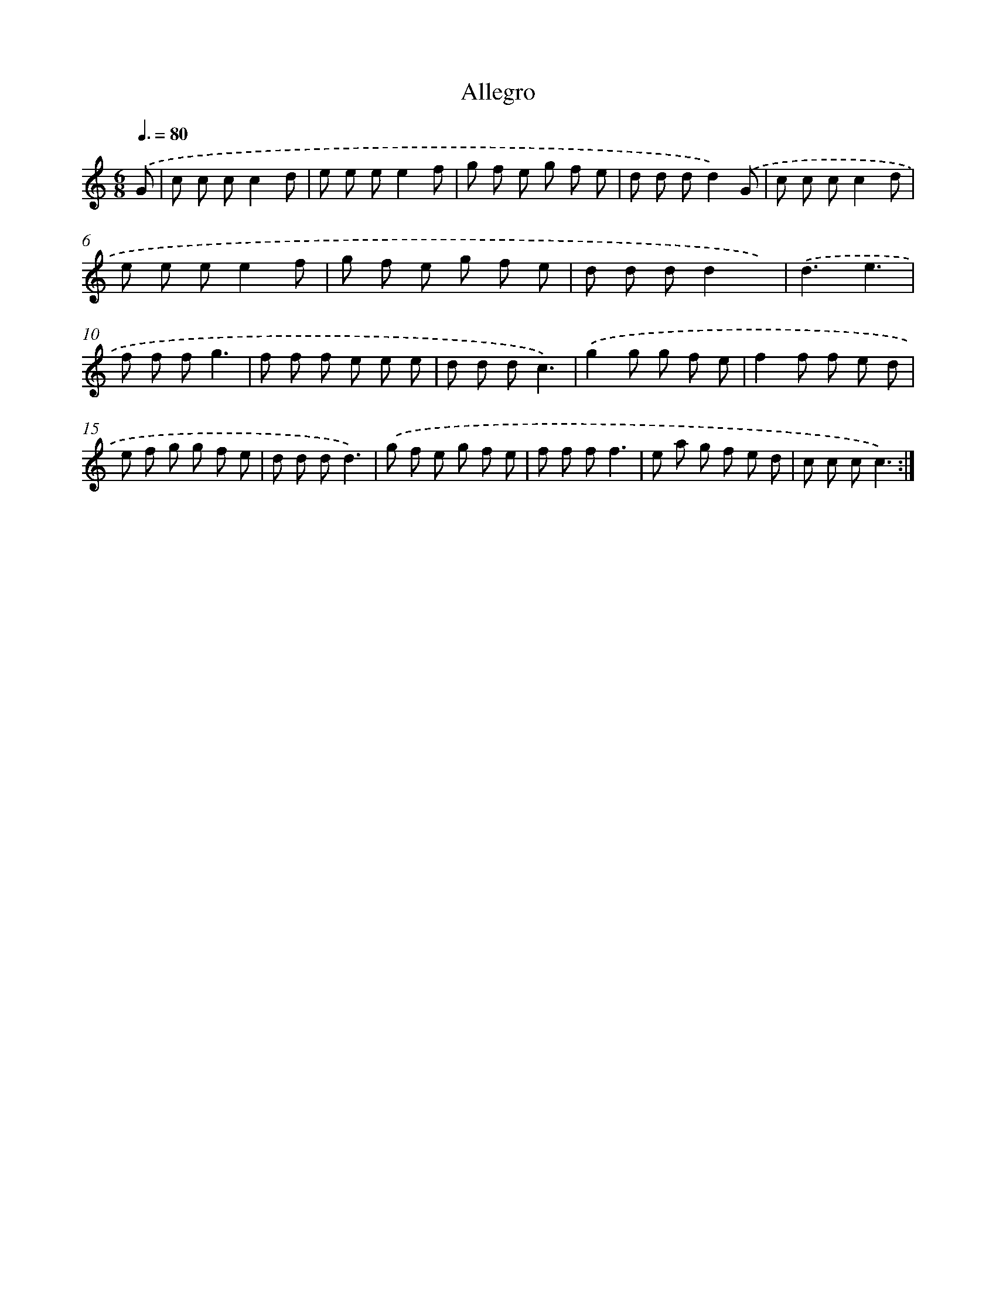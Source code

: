 X: 14760
T: Allegro
%%abc-version 2.0
%%abcx-abcm2ps-target-version 5.9.1 (29 Sep 2008)
%%abc-creator hum2abc beta
%%abcx-conversion-date 2018/11/01 14:37:47
%%humdrum-veritas 2891716823
%%humdrum-veritas-data 2048164994
%%continueall 1
%%barnumbers 0
L: 1/8
M: 6/8
Q: 3/8=80
K: C clef=treble
.('G [I:setbarnb 1]|
c c cc2d |
e e ee2f |
g f e g f e |
d d dd2).('G |
c c cc2d |
e e ee2f |
g f e g f e |
d d dd2x) |
.('d3e3 |
f f fg3 |
f f f e e e |
d d dc3) |
.('g2g g f e |
f2f f e d |
e f g g f e |
d d dd3) |
.('g f e g f e |
f f ff3 |
e a g f e d |
c c cc3) :|]
